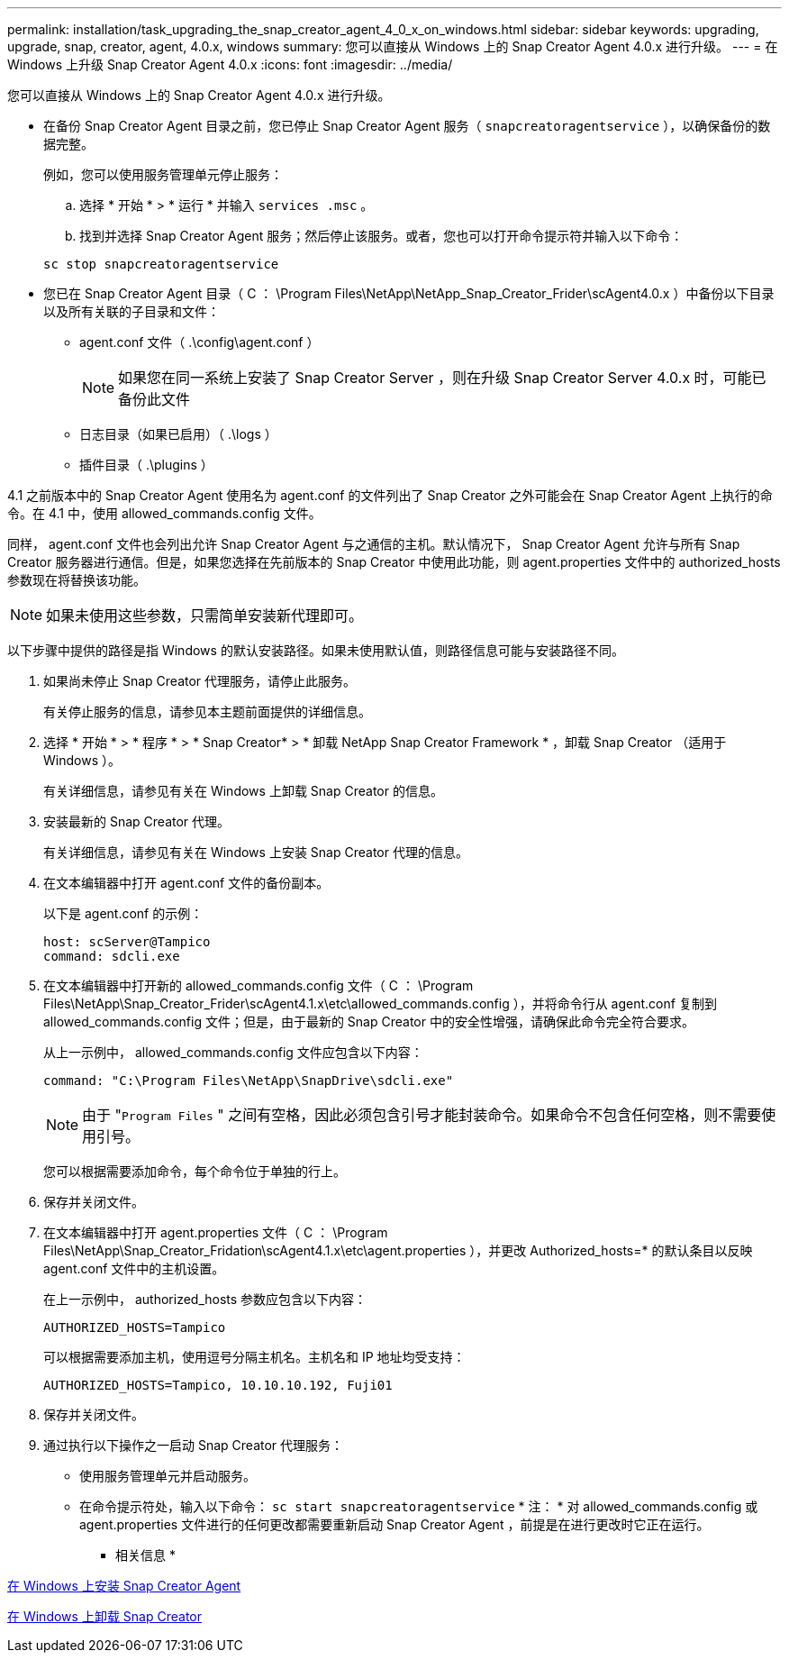 ---
permalink: installation/task_upgrading_the_snap_creator_agent_4_0_x_on_windows.html 
sidebar: sidebar 
keywords: upgrading, upgrade, snap, creator, agent, 4.0.x, windows 
summary: 您可以直接从 Windows 上的 Snap Creator Agent 4.0.x 进行升级。 
---
= 在 Windows 上升级 Snap Creator Agent 4.0.x
:icons: font
:imagesdir: ../media/


[role="lead"]
您可以直接从 Windows 上的 Snap Creator Agent 4.0.x 进行升级。

* 在备份 Snap Creator Agent 目录之前，您已停止 Snap Creator Agent 服务（ `snapcreatoragentservice` ），以确保备份的数据完整。
+
例如，您可以使用服务管理单元停止服务：

+
.. 选择 * 开始 * > * 运行 * 并输入 `services .msc` 。
.. 找到并选择 Snap Creator Agent 服务；然后停止该服务。或者，您也可以打开命令提示符并输入以下命令：


+
[listing]
----
sc stop snapcreatoragentservice
----
* 您已在 Snap Creator Agent 目录（ C ： \Program Files\NetApp\NetApp_Snap_Creator_Frider\scAgent4.0.x ）中备份以下目录以及所有关联的子目录和文件：
+
** agent.conf 文件（ .\config\agent.conf ）
+

NOTE: 如果您在同一系统上安装了 Snap Creator Server ，则在升级 Snap Creator Server 4.0.x 时，可能已备份此文件

** 日志目录（如果已启用）（ .\logs ）
** 插件目录（ .\plugins ）




4.1 之前版本中的 Snap Creator Agent 使用名为 agent.conf 的文件列出了 Snap Creator 之外可能会在 Snap Creator Agent 上执行的命令。在 4.1 中，使用 allowed_commands.config 文件。

同样， agent.conf 文件也会列出允许 Snap Creator Agent 与之通信的主机。默认情况下， Snap Creator Agent 允许与所有 Snap Creator 服务器进行通信。但是，如果您选择在先前版本的 Snap Creator 中使用此功能，则 agent.properties 文件中的 authorized_hosts 参数现在将替换该功能。


NOTE: 如果未使用这些参数，只需简单安装新代理即可。

以下步骤中提供的路径是指 Windows 的默认安装路径。如果未使用默认值，则路径信息可能与安装路径不同。

. 如果尚未停止 Snap Creator 代理服务，请停止此服务。
+
有关停止服务的信息，请参见本主题前面提供的详细信息。

. 选择 * 开始 * > * 程序 * > * Snap Creator* > * 卸载 NetApp Snap Creator Framework * ，卸载 Snap Creator （适用于 Windows ）。
+
有关详细信息，请参见有关在 Windows 上卸载 Snap Creator 的信息。

. 安装最新的 Snap Creator 代理。
+
有关详细信息，请参见有关在 Windows 上安装 Snap Creator 代理的信息。

. 在文本编辑器中打开 agent.conf 文件的备份副本。
+
以下是 agent.conf 的示例：

+
[listing]
----
host: scServer@Tampico
command: sdcli.exe
----
. 在文本编辑器中打开新的 allowed_commands.config 文件（ C ： \Program Files\NetApp\Snap_Creator_Frider\scAgent4.1.x\etc\allowed_commands.config ），并将命令行从 agent.conf 复制到 allowed_commands.config 文件；但是，由于最新的 Snap Creator 中的安全性增强，请确保此命令完全符合要求。
+
从上一示例中， allowed_commands.config 文件应包含以下内容：

+
[listing]
----
command: "C:\Program Files\NetApp\SnapDrive\sdcli.exe"
----
+

NOTE: 由于 "[.code]``Program Files`` " 之间有空格，因此必须包含引号才能封装命令。如果命令不包含任何空格，则不需要使用引号。

+
您可以根据需要添加命令，每个命令位于单独的行上。

. 保存并关闭文件。
. 在文本编辑器中打开 agent.properties 文件（ C ： \Program Files\NetApp\Snap_Creator_Fridation\scAgent4.1.x\etc\agent.properties ），并更改 Authorized_hosts=* 的默认条目以反映 agent.conf 文件中的主机设置。
+
在上一示例中， authorized_hosts 参数应包含以下内容：

+
[listing]
----
AUTHORIZED_HOSTS=Tampico
----
+
可以根据需要添加主机，使用逗号分隔主机名。主机名和 IP 地址均受支持：

+
[listing]
----
AUTHORIZED_HOSTS=Tampico, 10.10.10.192, Fuji01
----
. 保存并关闭文件。
. 通过执行以下操作之一启动 Snap Creator 代理服务：
+
** 使用服务管理单元并启动服务。
** 在命令提示符处，输入以下命令： `sc start snapcreatoragentservice` * 注： * 对 allowed_commands.config 或 agent.properties 文件进行的任何更改都需要重新启动 Snap Creator Agent ，前提是在进行更改时它正在运行。




* 相关信息 *

xref:task_installing_snap_creator_agent_on_windows.adoc[在 Windows 上安装 Snap Creator Agent]

xref:task_uninstalling_snap_creator_on_windows.adoc[在 Windows 上卸载 Snap Creator]
